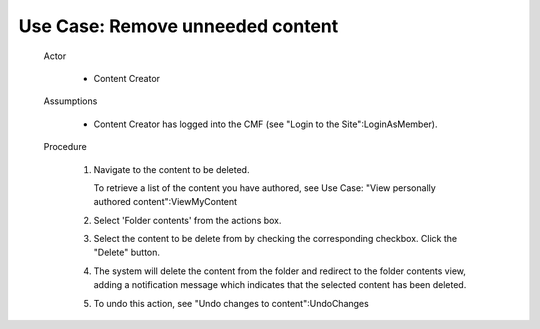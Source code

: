 Use Case:  Remove unneeded content
==================================

  Actor

    - Content Creator

  Assumptions

    - Content Creator has logged into the CMF (see "Login to the
      Site":LoginAsMember).

  Procedure

    1. Navigate to the content to be deleted.

       To retrieve a list of the content you have authored, see Use
       Case: "View personally authored content":ViewMyContent

    2. Select 'Folder contents' from the actions box.

    3. Select the content to be delete from by checking the corresponding
       checkbox.  Click the "Delete" button.

    4. The system will delete the content from the folder and redirect
       to the folder contents view, adding a notification message which
       indicates that the selected content has been deleted.

    5. To undo this action, see "Undo changes to content":UndoChanges
